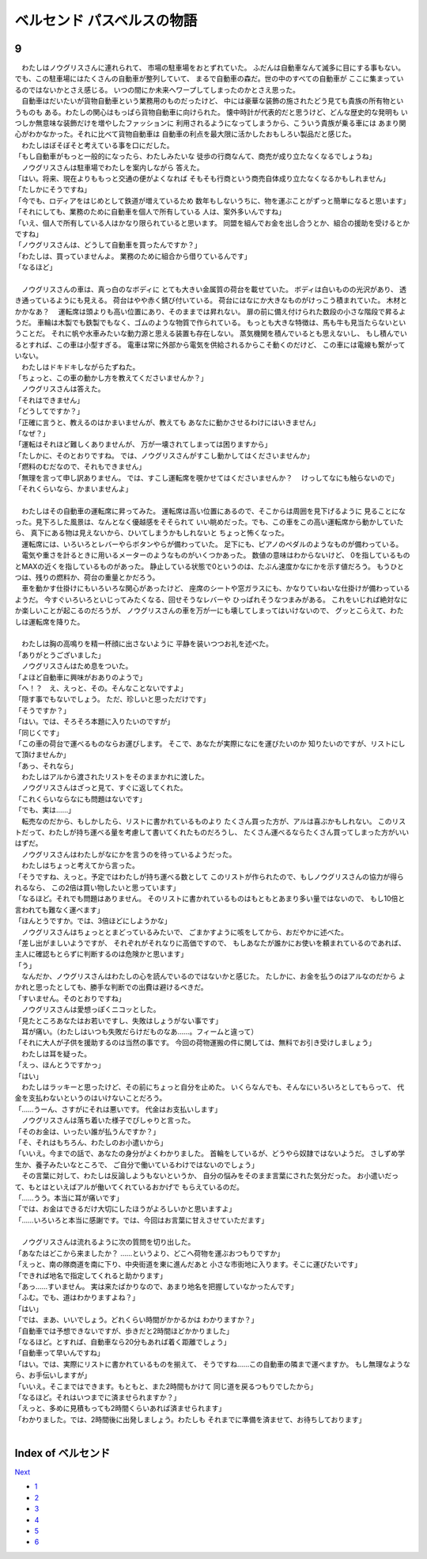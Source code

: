 ベルセンド パスベルスの物語
================================================================================

9
--------------------------------------------------------------------------------

| 　わたしはノウグリスさんに連れられて、
  市場の駐車場をおとずれていた。
  ふだんは自動車なんて滅多に目にする事もない。
  でも、この駐車場にはたくさんの自動車が整列していて、
  まるで自動車の森だ。世の中のすべての自動車が
  ここに集まっているのではないかとさえ感じる。
  いつの間にか未来へワープしてしまったのかとさえ思った。
| 　自動車はだいたいが貨物自動車という業務用のものだったけど、
  中には豪華な装飾の施されたどう見ても貴族の所有物というものも
  ある。わたしの関心はもっぱら貨物自動車に向けられた。
  懐中時計が代表的だと思うけど、どんな歴史的な発明も
  いつしか無意味な装飾だけを増やしたファッションに
  利用されるようになってしまうから、こういう貴族が乗る車には
  あまり関心がわかなかった。それに比べて貨物自動車は
  自動車の利点を最大限に活かしたおもしろい製品だと感じた。
| 　わたしはぼそぼそと考えている事を口にだした。
| 「もし自動車がもっと一般的になったら、わたしみたいな
  徒歩の行商なんて、商売が成り立たなくなるでしょうね」
| 　ノウグリスさんは駐車場でわたしを案内しながら
  答えた。
| 「はい。将来、現在よりももっと交通の便がよくなれば
  そもそも行商という商売自体成り立たなくなるかもしれません」
| 「たしかにそうですね」
| 「今でも、ロディアをはじめとして鉄道が増えているため
  数年もしないうちに、物を運ぶことがずっと簡単になると思います」
| 「それにしても、業務のために自動車を個人で所有している
  人は、案外多いんですね」
| 「いえ、個人で所有している人はかなり限られていると思います。
  同盟を組んでお金を出し合うとか、組合の援助を受けるとかですね」
| 「ノウグリスさんは、どうして自動車を買ったんですか？」
| 「わたしは、買っていませんよ。
  業務のために組合から借りているんです」
| 「なるほど」
| 


| 　ノウグリスさんの車は、真っ白のなボディに
  とても大きい金属質の荷台を載せていた。
  ボディは白いものの光沢があり、
  透き通っているようにも見える。
  荷台はやや赤く錆び付いている。
  荷台にはなにか大きなものがけっこう積まれていた。
  木材とかかなあ？
  　運転席は頭よりも高い位置にあり、そのままでは昇れない。
  扉の前に備え付けられた数段の小さな階段で昇るようだ。
  車輪は木製でも鉄製でもなく、ゴムのような物質で作られている。
  もっとも大きな特徴は、馬も牛も見当たらないということだ。
  それに帆や水車みたいな動力源と思える装置も存在しない。
  蒸気機関を積んでいるとも思えないし、
  もし積んでいるとすれば、この車は小型すぎる。
  電車は常に外部から電気を供給されるからこそ動くのだけど、
  この車には電線も繋がっていない。
| 　わたしはドキドキしながらたずねた。
| 「ちょっと、この車の動かし方を教えてくださいませんか？」
| 　ノウグリスさんは答えた。
| 「それはできません」
| 「どうしてですか？」
| 「正確に言うと、教えるのはかまいませんが、教えても
  あなたに動かさせるわけにはいきません」
| 「なぜ？」
| 「運転はそれほど難しくありませんが、
  万が一壊されてしまっては困りますから」
| 「たしかに、そのとおりですね。
  では、ノウグリスさんがすこし動かしてはくださいませんか」
| 「燃料のむだなので、それもできません」
| 「無理を言って申し訳ありません。
  では、すこし運転席を覗かせてはくださいませんか？
  　けっしてなにも触らないので」
| 「それくらいなら、かまいませんよ」
| 

| 　わたしはその自動車の運転席に昇ってみた。
  運転席は高い位置にあるので、そこからは周囲を見下げるように
  見ることになった。見下ろした風景は、なんとなく優越感をそそられて
  いい眺めだった。でも、この車をこの高い運転席から動かしていたら、
  真下にある物は見えないから、ひいてしまうかもしれないと
  ちょっと怖くなった。
| 　運転席には、いろいろとレバーやらボタンやらが備わっていた。
  足下にも、ピアノのペダルのようなものが備わっている。
| 　電気や重さを計るときに用いるメーターのようなものがいくつかあった。
  数値の意味はわからないけど、
  0を指しているものとMAXの近くを指しているものがあった。
  静止している状態で0というのは、たぶん速度かなにかを示す値だろう。
  もうひとつは、残りの燃料か、荷台の重量とかだろう。
| 　車を動かす仕掛けにもいろいろな関心があったけど、
  座席のシートや窓ガラスにも、かなりていねいな仕掛けが備わっているようだ。
  今すぐいろいろといじってみたくなる、回せそうなレバーや
  ひっぱれそうなつまみがある。
  これをいじれば絶対なにか楽しいことが起こるのだろうが、
  ノウグリスさんの車を万が一にも壊してしまってはいけないので、
  グッとこらえて、わたしは運転席を降りた。
| 

| 　わたしは胸の高鳴りを精一杯顔に出さないように
  平静を装いつつお礼を述べた。
| 「ありがとうございました」
| 　ノウグリスさんはため息をついた。
| 「よほど自動車に興味がおありのようで」
| 「へ！？　え、えっと、その。そんなことないですよ」
| 「隠す事でもないでしょう。
  ただ、珍しいと思っただけです」
| 「そうですか？」
| 「はい。では、そろそろ本題に入りたいのですが」
| 「同じくです」
| 「この車の荷台で運べるものならお運びします。
  そこで、あなたが実際になにを運びたいのか
  知りたいのですが、リストにして頂けませんか」
| 「あっ、それなら」
| 　わたしはアルから渡されたリストをそのままかれに渡した。
| 　ノウグリスさんはざっと見て、すぐに返してくれた。
| 「これくらいならなにも問題はないです」
| 「でも、実は……」
| 　転売なのだから、もしかしたら、リストに書かれているものより
  たくさん買った方が、アルは喜ぶかもしれない。
  このリストだって、わたしが持ち運べる量を考慮して書いてくれたものだろうし、
  たくさん運べるならたくさん買ってしまった方がいいはずだ。
| 　ノウグリスさんはわたしがなにかを言うのを待っているようだった。
| 　わたしはちょっと考えてから言った。
| 「そうですね、えっと。予定ではわたしが持ち運べる数として
  このリストが作られたので、もしノウグリスさんの協力が得られるなら、
  この2倍は買い物したいと思っています」
| 「なるほど。それでも問題はありません。
  そのリストに書かれているものはもともとあまり多い量ではないので、
  もし10倍と言われても難なく運べます」
| 「ほんとうですか。では、3倍ほどにしようかな」
| 　ノウグリスさんはちょっととまどっているみたいで、
  ごまかすように咳をしてから、おだやかに述べた。
| 「差し出がましいようですが、
  それぞれがそれなりに高価ですので、
  もしあなたが誰かにお使いを頼まれているのであれば、
  主人に確認もとらずに判断するのは危険かと思います」
| 「う」
| 　なんだか、ノウグリスさんはわたしの心を読んでいるのではないかと感じた。
  たしかに、お金を払うのはアルなのだから
  よかれと思ったとしても、勝手な判断での出費は避けるべきだ。
| 「すいません。そのとおりですね」
| 　ノウグリスさんは愛想っぽくニコッとした。
| 「見たところあなたはお若いですし、失敗はしょうがない事です」
| 　耳が痛い。（わたしはいつも失敗だらけだものなあ……。フィームと違って）
| 「それに大人が子供を援助するのは当然の事です。
  今回の荷物運搬の件に関しては、無料でお引き受けしましょう」
| 　わたしは耳を疑った。
| 「えっ、ほんとうですかっ」
| 「はい」
| 　わたしはラッキーと思ったけど、その前にちょっと自分を止めた。
  いくらなんでも、そんなにいろいろとしてもらって、
  代金を支払わないというのはいけないことだろう。
| 「……うーん、さすがにそれは悪いです。
  代金はお支払いします」
| 　ノウグリスさんは落ち着いた様子でぴしゃりと言った。
| 「そのお金は、いったい誰が払うんですか？」
| 「そ、それはもちろん、わたしのお小遣いから」
| 「いいえ。今までの話で、あなたの身分がよくわかりました。
  首輪をしているが、どうやら奴隷ではないようだ。
  さしずめ学生か、養子みたいなところで、
  ご自分で働いているわけではないのでしょう」
| 　その言葉に対して、わたしは反論しようもないというか、
  自分の悩みをそのまま言葉にされた気分だった。
  お小遣いだって、もとはといえばアルが働いてくれているおかげで
  もらえているのだ。
| 「……うう。本当に耳が痛いです」
| 「では、お金はできるだけ大切にしたほうがよろしいかと思いますよ」
| 「……いろいろと本当に感謝です。では、今回はお言葉に甘えさせていただます」
| 

| 　ノウグリスさんは流れるように次の質問を切り出した。
| 「あなたはどこから来ましたか？
  　……というより、どこへ荷物を運ぶおつもりですか」
| 「えっと、南の隊商道を南に下り、中央街道を東に進んだあと
  小さな市街地に入ります。そこに運びたいです」
| 「できれば地名で指定してくれると助かります」
| 「あっ……すいません。
  実は来たばかりなので、あまり地名を把握していなかったんです」
| 「ふむ。でも、道はわかりますよね？」
| 「はい」
| 「では、まあ、いいでしょう。どれくらい時間がかかるかは
  わかりますか？」
| 「自動車では予想できないですが、歩きだと2時間ほどかかりました」
| 「なるほど。とすれば、自動車なら20分もあれば着く距離でしょう」
| 「自動車って早いんですね」
| 「はい。では、実際にリストに書かれているものを揃えて、
  そうですね……この自動車の隣まで運べますか。
  もし無理なようなら、お手伝いしますが」
| 「いいえ。そこまではできます。もともと、また2時間もかけて
  同じ道を戻るつもりでしたから」
| 「なるほど。それはいつまでに済ませられますか？」
| 「えっと、多めに見積もっても2時間くらいあれば済ませられます」
| 「わかりました。では、2時間後に出発しましょう。わたしも
  それまでに準備を済ませて、お待ちしております」
| 







Index of ベルセンド
--------------------------------------------------------------------------------


`Next <https://github.com/pasberth/Bellsend/blob/master/novel/2013-01-14.rst>`_


* `1 <https://github.com/pasberth/Bellsend/blob/master/novel/2012-11-04.rst>`_
* `2 <https://github.com/pasberth/Bellsend/blob/master/novel/2012-12-11.rst>`_
* `3 <https://github.com/pasberth/Bellsend/blob/master/novel/2012-12-14.rst>`_
* `4 <https://github.com/pasberth/Bellsend/blob/master/novel/2012-12-15.rst>`_
* `5 <https://github.com/pasberth/Bellsend/blob/master/novel/2012-12-16.rst>`_
* `6 <https://github.com/pasberth/Bellsend/blob/master/novel/2012-12-17.rst>`_